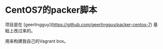* CentOS7的packer脚本

项目是在 [geerlingguy](https://github.com/geerlingguy/packer-centos-7) 基础上改过来的。

用来构建我自己的Vagrant box。

